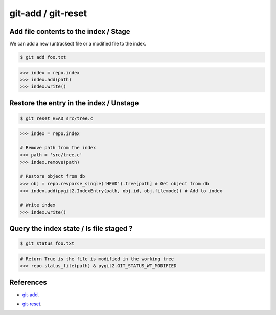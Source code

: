 **********************************************************************
git-add / git-reset
**********************************************************************

----------------------------------------------------------------------
Add file contents to the index / Stage
----------------------------------------------------------------------

We can add a new (untracked) file or a modified file to the index.

.. code-block:: bash

    $ git add foo.txt

.. code-block:: python

    >>> index = repo.index
    >>> index.add(path)
    >>> index.write()

----------------------------------------------------------------------
Restore the entry in the index / Unstage
----------------------------------------------------------------------

.. code-block:: bash

    $ git reset HEAD src/tree.c

.. code-block:: python

    >>> index = repo.index

    # Remove path from the index
    >>> path = 'src/tree.c'
    >>> index.remove(path)

    # Restore object from db
    >>> obj = repo.revparse_single('HEAD').tree[path] # Get object from db
    >>> index.add(pygit2.IndexEntry(path, obj.id, obj.filemode)) # Add to index

    # Write index
    >>> index.write()

----------------------------------------------------------------------
Query the index state / Is file staged ?
----------------------------------------------------------------------

.. code-block:: bash

    $ git status foo.txt

.. code-block:: python

    # Return True is the file is modified in the working tree
    >>> repo.status_file(path) & pygit2.GIT_STATUS_WT_MODIFIED

----------------------------------------------------------------------
References
----------------------------------------------------------------------

- git-add_.

.. _git-add: https://www.kernel.org/pub/software/scm/git/docs/git-add.html

- git-reset_.

.. _git-reset: https://www.kernel.org/pub/software/scm/git/docs/git-reset.html
